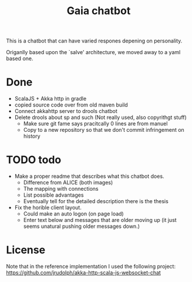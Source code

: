 #+TITLE: Gaia chatbot

This is a chatbot that can have varied respones depening on personality.

Origanlly based upon the `salve' architecture, we moved away to a yaml based
one.

* Done
+ ScalaJS + Akka http in gradle
+ copied source code over from old maven build
+ Connect akkahttp server to drools chatbot
+ Delete drools about sp and such (Not really used, also copyrithgt stuff)
  + Make sure git fame says pracitcally 0 lines are from manuel
  + Copy to a new repository so that we don't commit infringement on history

* TODO todo
+ Make a proper readme that describes what this chatbot does.
  + Difference from ALICE (both images)
  + The mapping with connections
  + List possible advantages
  + Eventually tell for the detailed description there is the thesis
+ Fix the horible client layout.
  + Could make an auto logon (on page load)
  + Enter text below and messages that are older moving up
    (it just seems unatural pushing older messages down.)

* License
Note that in the reference implementation I used the following project:
[[https://github.com/jrudolph/akka-http-scala-js-websocket-chat]]
